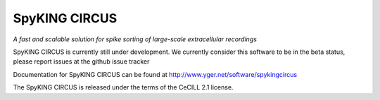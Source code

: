 SpyKING CIRCUS
==============

*A fast and scalable solution for spike sorting of large-scale extracellular recordings*

SpyKING CIRCUS is currently still under development. We currently consider this software 
to be in the beta status, please report issues at the github issue tracker

Documentation for SpyKING CIRCUS can be found at http://www.yger.net/software/spykingcircus

The SpyKING CIRCUS is released under the terms of the CeCILL 2.1 license.
